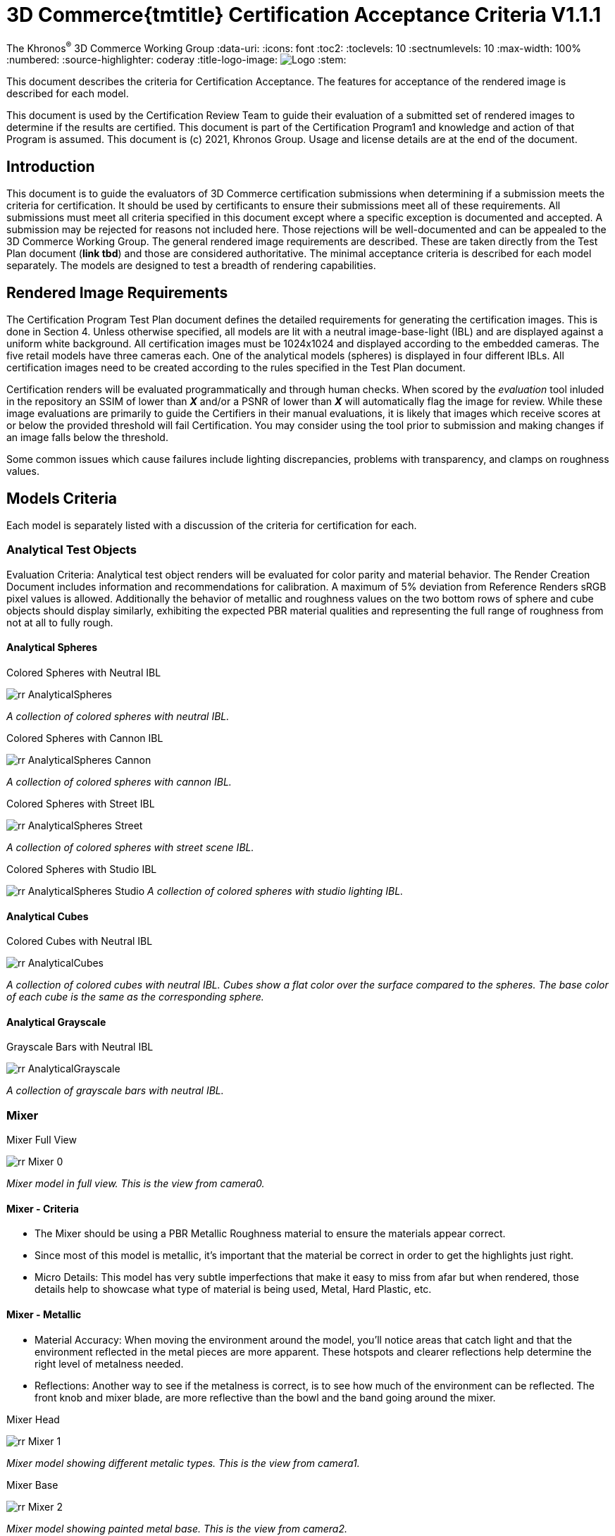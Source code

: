 // Copyright (c) 2013-2021 Khronos Group.
//
// SPDX-License-Identifier: CC-BY-4.0

// :regtitle: is explained in
// https://discuss.asciidoctor.org/How-to-add-markup-to-author-information-in-document-title-td6488.html
= 3D Commerce{tmtitle} Certification Acceptance Criteria V1.1.1

:tmtitle: pass:q,r[^™^]
:regtitle: pass:q,r[^®^]
The Khronos{regtitle} 3D Commerce Working Group
:data-uri:
:icons: font
:toc2:
:toclevels: 10
:sectnumlevels: 10
:max-width: 100%
:numbered:
:source-highlighter: coderay
:title-logo-image: image:./images/3DCommerce.png[Logo,pdfwidth=4in,align=right]
:stem:

// This causes cross references to chapters, sections, and tables to be
// rendered as "Section A.B" (for example) rather than rendering the reference
// as the text of the section title.  It also enables cross references to
// [source] blocks as "Listing N", but only if the [source] block has a title.
:xrefstyle: short
:listing-caption: Listing

// Table of contents is inserted here
toc::[]

:leveloffset: 1

This document describes the criteria for Certification Acceptance. The features for acceptance of the rendered image is described for each model.

This document is used by the Certification Review Team to guide their evaluation of a submitted set of rendered images to determine if the results are certified. This document is part of the Certification Program1 and knowledge and action of that Program is assumed.
This document is (c) 2021, Khronos Group. Usage and license details are at the end of the document.

[[introduction]]
= Introduction
This document is to guide the evaluators of 3D Commerce certification submissions when determining if a submission meets the criteria for certification. It should be used by certificants to ensure their submissions meet all of these requirements. All submissions must meet all criteria specified in this document except where a specific exception is documented and accepted. A submission may be rejected for reasons not included here. Those rejections will be well-documented and can be appealed to the 3D Commerce Working Group.
The general rendered image requirements are described. These are taken directly from the Test Plan document (*link tbd*) and those are considered authoritative. The minimal acceptance criteria is described for each model separately. The models are designed to test a breadth of rendering capabilities.

[[rendered-inmage-requirements]]
= Rendered Image Requirements
The Certification Program Test Plan document defines the detailed requirements for generating the certification images. This is done in Section 4. Unless otherwise specified, all models are lit with a neutral image-base-light (IBL) and are displayed against a uniform white background. All certification images must be 1024x1024 and displayed according to the embedded cameras. The five retail models have three cameras each. One of the analytical models (spheres) is displayed in four different IBLs. All certification images need to be created according to the rules specified in the Test Plan document.

Certification renders will be evaluated programmatically and through human checks. When scored by the _evaluation_ tool inluded in the repository an SSIM of lower than _**X**_ and/or a PSNR of lower than _**X**_ will automatically flag the image for review. While these image evaluations are primarily to guide the Certifiers in their manual evaluations, it is likely that images which receive scores at or below the provided threshold will fail Certification. You may consider using the tool prior to submission and making changes if an image falls below the threshold.

Some common issues which cause failures include lighting discrepancies, problems with transparency, and clamps on roughness values.

[[models-criteria]]
= Models Criteria
Each model is separately listed with a discussion of the criteria for certification for each.

[[analytical-test-objects]]
== Analytical Test Objects
Evaluation Criteria: Analytical test object renders will be evaluated for color parity and material behavior. The Render Creation Document includes information and recommendations for calibration. A maximum of 5% deviation from Reference Renders sRGB pixel values is allowed. Additionally the behavior of metallic and roughness values on the two bottom rows of sphere and cube objects should display similarly, exhibiting the expected PBR material qualities and representing the full range of roughness from not at all to fully rough.

[[analytical-spheres]]
=== Analytical Spheres

.Colored Spheres with Neutral IBL
image:../models/AnalyticalSpheres/rr-AnalyticalSpheres.png[pdfwidth=7in,align=left]

_A collection of colored spheres with neutral IBL._

.Colored Spheres with Cannon IBL
image:../models/AnalyticalSpheres/rr-AnalyticalSpheres-Cannon.png[pdfwidth=7in,align=left]

_A collection of colored spheres with cannon IBL._

.Colored Spheres with Street IBL
image:../models/AnalyticalSpheres/rr-AnalyticalSpheres-Street.png[pdfwidth=7in,align=left]

_A collection of colored spheres with street scene IBL._

.Colored Spheres with Studio IBL
image:../models/AnalyticalSpheres/rr-AnalyticalSpheres-Studio.png[pdfwidth=7in,align=left]
_A collection of colored spheres with studio lighting IBL._


[[analytical-cubes]]
=== Analytical Cubes

.Colored Cubes with Neutral IBL
image:../models/AnalyticalCubes/rr-AnalyticalCubes.png[pdfwidth=7in,align=left]

_A collection of colored cubes with neutral IBL. Cubes show a flat color over the surface compared to the spheres. The base color of each cube is the same as the corresponding sphere._

[[analytical-grayscale]]
=== Analytical Grayscale

.Grayscale Bars with Neutral IBL
image:../models/AnalyticalGrayscale/rr-AnalyticalGrayscale.png[pdfwidth=7in,align=left]

_A collection of grayscale bars with neutral IBL._

[[mixer]]
== Mixer

.Mixer Full View
image:../models/Mixer/rr-Mixer-0.png[pdfwidth=7in,align-left]

_Mixer model in full view. This is the view from camera0._

[[mixer-criteria]]
=== Mixer - Criteria
* The Mixer should be using a PBR Metallic Roughness material to ensure the materials appear correct.
* Since most of this model is metallic, it’s important that the material be correct in order to get the highlights just right.
* Micro Details: This model has very subtle imperfections that make it easy to miss from afar but when rendered, those details help to showcase what type of material is being used, Metal, Hard Plastic, etc.

[[mixer-metallic]]
=== Mixer - Metallic
* Material Accuracy: When moving the environment around the model, you’ll notice areas that catch light and that the environment reflected in the metal pieces are more apparent. These hotspots and clearer reflections help determine the right level of metalness needed.
* Reflections: Another way to see if the metalness is correct, is to see how much of the environment can be reflected. The front knob and mixer blade, are more reflective than the bowl and the band going around the mixer.

.Mixer Head
image:../models/Mixer/rr-Mixer-1.png[pdfwidth=7in,align-left]

_Mixer model showing different metalic types. This is the view from camera1._

.Mixer Base
image:../models/Mixer/rr-Mixer-2.png[pdfwidth=7in,align-left]

_Mixer model showing painted metal base. This is the view from camera2._

[[shoe]]
== Shoe

.Shoe Full View
image:../models/Shoe/rr-Shoe-0.png[pdfwidth=7in,align-left]

_Shoe model in full view. This is the view from camera0._

[[shoe-criteria]]
=== Shoe - Criteria
* The shoe should be using a PBR Metallic Roughness material to ensure the materials on the shoe appear correct
* The top of the shoe is using a mesh like material with a normal map that creates the appearance of indentations
* The sole of the shoe uses the normal map in the opposite direction to create a ripple or bubble like effect to help denote that it is foam.
* Inside the shoe, there is a subtle bumping to help emphasize the more felt like material.
* All of the pieces have a subtle change in roughness and metalness but this is more obvious in the laces. The laces have a sheen on them that catch light.

[[shoe-normal-map]]
=== Shoe - Normal Map
* Small indents for the mesh as well as pebbling on the foam sole help to create nuance in materials that are all soft

.Shoe Sidewall Detail
image:../models/Shoe/rr-Shoe-1.png[pdfwidth=7in,align-left]

_Shoe model showing the sole and side in detail. This is the view from camera1._

[[shoe-metal-roughness]]
=== Shoe - Metal + Roughness
* The subtle changes in the different materials used help to make it obvious what the different panels of the shoe are made of. The Roughness and Metal changes also help to make the different versions of black more obvious as well.

.Shoe Laces and Tounge
image:../models/Shoe/rr-Shoe-2.png[pdfwidth=7in,align-left]

_Shoe model showing detail of laces and tounge. This is the view from camera2._

[[wicker-chair]]
== Wicker Chair

.Wicker Chair Full View
image:../models/WickerChair/rr-WickerChair-0.png[pdfwidth=7in,align-left]

_Full view of the wicker chair from camera0. The back is modeled and textured using alpha transparency._

[[wicker-chair-criteria]]
=== WickerChair - Criteria
* WickerChair should show Alpha Coverage transparency in Blend mode, for the fine curvy wicker pattern.
* Depth sorting should be correct; the inside of the chair should be rendered before the outside.
* Normal map for the cushion should show correct shading. See screenshots below.

[[wicker-chair-transparency]]
=== WickerChair - Transparency
The curvy wicker texture should use alpha-as-coverage in Alpha Blend mode, and should show correct depth sorting.

.Chair Wicker Close-Up
image:../models/WickerChair/rr-WickerChair-1.png[pdfwidth=7in,align-left]

_Camera 1 shows correct depth sorting. The larger curvy texture on the outside surface should render in front of the smaller texture on the inside surface._

The correct transparency mode is BLEND which shows soft edges (above). The incorrect transparency mode is MASK which has abrupt hard edges.

[[wicker-chair-normal-map]]
=== WickerChair - Normal Map

[glTF Sample Viewer](https://github.khronos.org/glTF-Sample-Viewer-Release/), 1024x1024, neutral IBL, exposure +1, camera2.

.Wicker Chair Cushion Close-Up
image:../models/WickerChair/rr-WickerChair-2.png[pdfwidth=7in,align-left]
_Ccamera 2 shows the coorect tangent basis for the normal map on the red cushion. The wrinkles are rendered as indentations, and the wrinkles are shaded consistently across UV borders._


[[tennis-racquet]]
== Tennis Racquet

link:../models/TennisRacquet[Model]

.Tennis Racquet Full View
image:../models/TennisRacquet/rr-TennisRacquet-0.png[pdfwidth=7in,align-left]

_Full view of the tennis raquet from camera0._

[[tennis-racquet-criteria]]
=== TennisRacquet - Criteria
* TennisRacquet strings should show alpha blend transparency on the translucent strings
 * Strings should appear translucent outside of the blue star area
* TennisRacquet frame should show Normal Map, Occlusion Map, and PBR Metallic Roughness material displaying the carbon fiber texture
 * The frame should appear black with a visible shiny carbon fiber texture
* TennisRacquet handle should show Normal Map, Occlusion Map, and PBR Metallic Roughness material displaying the leather grip texture
 * The handle should appear black with a visible leather texture

.Tennis Racquet Strings Close-Up
image:../models/TennisRacquet/rr-TennisRacquet-1.png[pdfwidth=7in,align-left]

_Close up of the strings using alpha blending as shown by camera1._

Alpha blend on strings: Blue paint is opaque, white strings are translucent

.Tennis Racquet Grip Close-Up
image:../models/TennisRacquet/rr-TennisRacquet-2.png[pdfwidth=7in,align-left]

_Close up of the grip and frame from camera2. The frame appearance is created with normal, occlusion, and PBR metallic roughness material for the carbon fiber frame. The leather grip texture is achieved with normal, occlusion, and PBR metallic roughness._

Using alpha blending as shown by camera2._

[[green-chair]]
== Green Chair

[[green-chair-criteria]]
=== Green Chair - Criteria
* The Green Chair is designed to showcase the KHR_Texture_Transform extension, examples of what this model would look like without this extension enabled - See screenshots below.
* The model should be using a PBR metallic roughness material to ensure the materials appear correct.
* This model has subtle details such as the green and brown fabric using normal maps, these should be seen when previewing the model up-close using the embedded scene cameras.

.Green Chair Full View
image:../models/GreenChair/rr-GreenChair-0.png[pdfwidth=7in,align-left]

_Green chair model in full view. This is the view from camera0._

Using the first camera to get a close-up shot of the model, there should be visible tiling and fine details in the fabric and wood. These details would otherwise be lost without the KHR_Texture_Transform extension enabled.

.Green Chair Texture Transform
image:../models/GreenChair/rr-GreenChair-1.png[pdfwidth=7in,align-left]

_Green chair model showing detail of correct texture transform in the green material and wood grain in chair arm. This is the view from camera1._

Above picture illustrates one of the close-up cameras with the extension enabled or disabled on the model. Important texture fidelity and consistency is lost.

Using the second camera to get a close-up shot of the model, there should be visible tiling and fine details in the fabric and wood. These details would otherwise be lost without the KHR_Texture_Transform extension enabled. The brown fabric should also carry a subtle tiled normal-map texture, enhancing the material appearance of the chair.

.Green Chair Texture Transform
image:../models/GreenChair/rr-GreenChair-2.png[pdfwidth=7in,align-left]

_Green chair model showing another detail of correct texture transform in the green material and wood grain in chair arm. This is the view from camera2._

Above picture illustrates the region under the chair without the transformation extension enabled. When the extension is not working as intended, this area will display a texture transformation several times larger than intended for the brown fabric in particular as seen above.

Using the User camera, the wood-laquer on the armchair should be clearly visible when using the neutral IBL, as a semi-matte finish.

[[change-log]]
= Change Log

The following table highlights the changes to this document made since initial release.

.Change Log
[width="100%",cols="^10%,>20%,<70%",frame="topbot",options="header"]
|==========================
| **Version** | **Release Date** | **Change**
| V1.0.0 | 2021-05-31 | Initial release
| V1.1.1 | 2021-09-23 | Change certificant image size to exactly 1024^2
|==========================


[[copyright-license]]
= Copyright and License

[[document]]
== Document
Copyright 2021, The Khronos Group Inc.
This Document is protected by copyright laws and contains material proprietary to Khronos. Except as described by these terms, it or any components may not be reproduced, republished, distributed, transmitted, displayed, broadcast or otherwise exploited in any manner without the express prior written permission of Khronos.

Khronos grants a conditional copyright license to use and reproduce the unmodified Document for any purpose, without fee or royalty, EXCEPT no licenses to any patent, trademark or other intellectual property rights are granted under these terms.

Khronos makes no, and expressly disclaims any, representations or warranties, express or implied, regarding this Document, including, without limitation: merchantability, fitness for a particular purpose, non-infringement of any intellectual property, correctness, accuracy, completeness, timeliness, and reliability. Under no circumstances will Khronos, or any of its Promoters, Contributors or Members, or their respective partners, officers, directors, employees, agents or representatives be liable for any damages, whether direct, indirect, special or consequential damages for lost revenues, lost profits, or otherwise, arising from or in connection with these materials.

Khronos® and Vulkan® are registered trademarks, and ANARI™, WebGL™, glTF™, NNEF™, OpenVX™, SPIR™, SPIR-V™, SYCL™, OpenVG™ and 3D Commerce™ are trademarks of The Khronos Group Inc. OpenXR™ is a trademark owned by The Khronos Group Inc. and is registered as a trademark in China, the European Union, Japan and the United Kingdom. OpenCL™ is a trademark of Apple Inc. and OpenGL® is a registered trademark and the OpenGL ES™ and OpenGL SC™ logos are trademarks of Hewlett Packard Enterprise used under license by Khronos. ASTC is a trademark of ARM Holdings PLC. All other product names, trademarks, and/or company names are used solely for identification and belong to their respective owners.

[[models]]
== Models

All of the models, textures, and images of 3D objects are licensed as https://creativecommons.org/licenses/by/4.0/[CC BY 4.0 International].

The models are copyright by various creators.

* **Mixer:** Copyright 2020, Shopify. 
* **Shoe:**  Copyright 2020, Shopify. 
* **Wicker Chair:** Copyright 2020, Wayfair LLC. Model and textures by Eric Chadwick.
* **Tennis Raquet:** Copyright 2020, Samsung Research America. Model and textures by Duncan Knarr.
* **Green Chair:** Copyright 2020, IKEA. 
